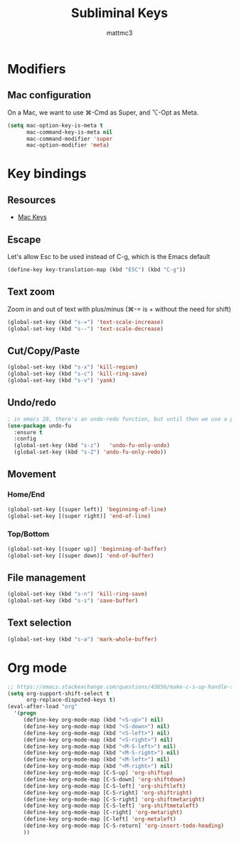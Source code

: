 #+TITLE: Subliminal Keys
#+AUTHOR: mattmc3
#+STARTUP: content
#+PROPERTY: header-args:emacs-lisp :tangle yes :results output silent

* Modifiers

** Mac configuration
On a Mac, we want to use ⌘-Cmd as Super, and ⌥-Opt as Meta.

#+begin_src emacs-lisp
  (setq mac-option-key-is-meta t
        mac-command-key-is-meta nil
        mac-command-modifier 'super
        mac-option-modifier 'meta)
#+end_src

* Key bindings

** Resources

 - [[https://osdn.net/projects/macwiki/svn/view/zenitani/CarbonEmacs/src/lisp/mac-key-mode.el?root=macwiki&view=markup][Mac Keys]]

** Escape

Let's allow Esc to be used instead of C-g, which is the Emacs default

#+begin_src emacs-lisp
  (define-key key-translation-map (kbd "ESC") (kbd "C-g"))
#+end_src

** Text zoom

Zoom in and out of text with plus/minus (⌘-= is + without the need for shift)

#+begin_src emacs-lisp
  (global-set-key (kbd "s-=") 'text-scale-increase)
  (global-set-key (kbd "s--") 'text-scale-decrease)
#+end_src

** Cut/Copy/Paste

#+begin_src emacs-lisp
  (global-set-key (kbd "s-x") 'kill-region)
  (global-set-key (kbd "s-c") 'kill-ring-save)
  (global-set-key (kbd "s-v") 'yank)
#+end_src

** Undo/redo

#+begin_src emacs-lisp
  ; in emacs 28, there's an undo-redo function, but until then we use a package
  (use-package undo-fu
    :ensure t
    :config
    (global-set-key (kbd "s-z")   'undo-fu-only-undo)
    (global-set-key (kbd "s-Z") 'undo-fu-only-redo))

#+end_src

** Movement

*** Home/End

#+begin_src emacs-lisp
  (global-set-key [(super left)] 'beginning-of-line)
  (global-set-key [(super right)] 'end-of-line)
#+end_src

*** Top/Bottom

#+begin_src emacs-lisp
  (global-set-key [(super up)] 'beginning-of-buffer)
  (global-set-key [(super down)] 'end-of-buffer)
#+end_src

** File management

#+begin_src emacs-lisp
  (global-set-key (kbd "s-n") 'kill-ring-save)
  (global-set-key (kbd "s-s") 'save-buffer)
#+end_src

** Text selection

#+begin_src emacs-lisp
  (global-set-key (kbd "s-a") 'mark-whole-buffer)
#+end_src

* Org mode
#+begin_src emacs-lisp
  ;; https://emacs.stackexchange.com/questions/43656/make-c-s-up-handle-shift-selection-under-org-mode
  (setq org-support-shift-select t
        org-replace-disputed-keys t)
  (eval-after-load "org"
    '(progn
       (define-key org-mode-map (kbd "<S-up>") nil)
       (define-key org-mode-map (kbd "<S-down>") nil)
       (define-key org-mode-map (kbd "<S-left>") nil)
       (define-key org-mode-map (kbd "<S-right>") nil)
       (define-key org-mode-map (kbd "<M-S-left>") nil)
       (define-key org-mode-map (kbd "<M-S-right>") nil)
       (define-key org-mode-map (kbd "<M-left>") nil)
       (define-key org-mode-map (kbd "<M-right>") nil)
       (define-key org-mode-map [C-S-up] 'org-shiftup)
       (define-key org-mode-map [C-S-down] 'org-shiftdown)
       (define-key org-mode-map [C-S-left] 'org-shiftleft)
       (define-key org-mode-map [C-S-right] 'org-shiftright)
       (define-key org-mode-map [C-S-right] 'org-shiftmetaright)
       (define-key org-mode-map [C-S-left] 'org-shiftmetaleft)
       (define-key org-mode-map [C-right] 'org-metaright)
       (define-key org-mode-map [C-left] 'org-metaleft)
       (define-key org-mode-map [C-S-return] 'org-insert-todo-heading)
       ))
#+end_src
